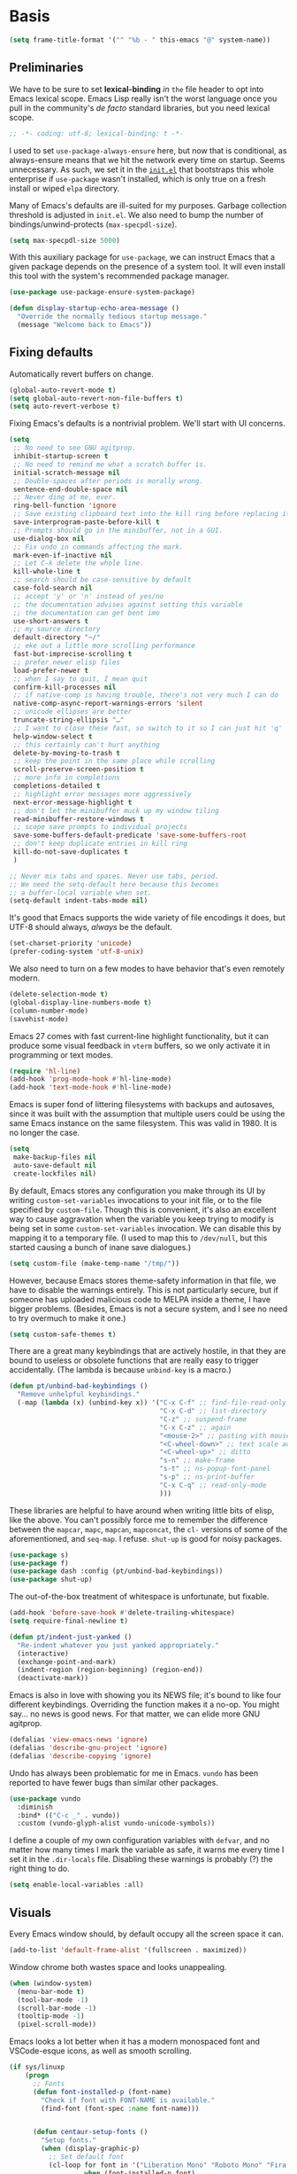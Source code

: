 * Basis
#+begin_src emacs-lisp
  (setq frame-title-format '("" "%b - " this-emacs "@" system-name))
#+end_src

** Preliminaries

We have to be sure to set *lexical-binding* /in/ ~the~ file header to opt into Emacs lexical scope. Emacs Lisp really isn't the worst language once you pull in the community's /de facto/ standard libraries, but you need lexical scope.

#+begin_src emacs-lisp
  ;; -*- coding: utf-8; lexical-binding: t -*-
#+end_src

I used to set ~use-package-always-ensure~ here, but now that is conditional, as always-ensure means that we hit the network every time on startup. Seems unnecessary. As such, we set it in the [[https://github.com/patrickt/emacs/blob/master/init.el][~init.el~]] that bootstraps this whole enterprise if ~use-package~ wasn't installed, which is only true on a fresh install or wiped ~elpa~ directory.

Many of Emacs's defaults are ill-suited for my purposes. Garbage collection threshold is adjusted in ~init.el~.
We also need to bump the number of bindings/unwind-protects (~max-specpdl-size~).

#+begin_src emacs-lisp
  (setq max-specpdl-size 5000)
#+end_src



With this auxiliary package for ~use-package~, we can instruct Emacs that a given package depends on the presence of a system tool. It will even install this tool with the system's recommended package manager.

#+begin_src emacs-lisp
  (use-package use-package-ensure-system-package)
#+end_src

#+begin_src emacs-lisp
  (defun display-startup-echo-area-message ()
    "Override the normally tedious startup message."
    (message "Welcome back to Emacs"))
#+end_src


** Fixing defaults

Automatically revert buffers on change.

#+begin_src emacs-lisp
  (global-auto-revert-mode t)
  (setq global-auto-revert-non-file-buffers t)
  (setq auto-revert-verbose t)
#+end_src


Fixing Emacs's defaults is a nontrivial problem. We'll start with UI concerns.

#+begin_src emacs-lisp
  (setq
   ;; No need to see GNU agitprop.
   inhibit-startup-screen t
   ;; No need to remind me what a scratch buffer is.
   initial-scratch-message nil
   ;; Double-spaces after periods is morally wrong.
   sentence-end-double-space nil
   ;; Never ding at me, ever.
   ring-bell-function 'ignore
   ;; Save existing clipboard text into the kill ring before replacing it.
   save-interprogram-paste-before-kill t
   ;; Prompts should go in the minibuffer, not in a GUI.
   use-dialog-box nil
   ;; Fix undo in commands affecting the mark.
   mark-even-if-inactive nil
   ;; Let C-k delete the whole line.
   kill-whole-line t
   ;; search should be case-sensitive by default
   case-fold-search nil
   ;; accept 'y' or 'n' instead of yes/no
   ;; the documentation advises against setting this variable
   ;; the documentation can get bent imo
   use-short-answers t
   ;; my source directory
   default-directory "~/"
   ;; eke out a little more scrolling performance
   fast-but-imprecise-scrolling t
   ;; prefer newer elisp files
   load-prefer-newer t
   ;; when I say to quit, I mean quit
   confirm-kill-processes nil
   ;; if native-comp is having trouble, there's not very much I can do
   native-comp-async-report-warnings-errors 'silent
   ;; unicode ellipses are better
   truncate-string-ellipsis "…"
   ;; I want to close these fast, so switch to it so I can just hit 'q'
   help-window-select t
   ;; this certainly can't hurt anything
   delete-by-moving-to-trash t
   ;; keep the point in the same place while scrolling
   scroll-preserve-screen-position t
   ;; more info in completions
   completions-detailed t
   ;; highlight error messages more aggressively
   next-error-message-highlight t
   ;; don't let the minibuffer muck up my window tiling
   read-minibuffer-restore-windows t
   ;; scope save prompts to individual projects
   save-some-buffers-default-predicate 'save-some-buffers-root
   ;; don't keep duplicate entries in kill ring
   kill-do-not-save-duplicates t
   )

  ;; Never mix tabs and spaces. Never use tabs, period.
  ;; We need the setq-default here because this becomes
  ;; a buffer-local variable when set.
  (setq-default indent-tabs-mode nil)
#+end_src

It's good that Emacs supports the wide variety of file encodings it does, but UTF-8 should always, /always/ be the default.

#+begin_src emacs-lisp
  (set-charset-priority 'unicode)
  (prefer-coding-system 'utf-8-unix)
#+end_src

We also need to turn on a few modes to have behavior that's even remotely modern.

#+begin_src emacs-lisp
  (delete-selection-mode t)
  (global-display-line-numbers-mode t)
  (column-number-mode)
  (savehist-mode)
#+end_src

Emacs 27 comes with fast current-line highlight functionality, but it can produce some visual feedback in ~vterm~ buffers, so we only activate it in programming or text modes.

#+begin_src emacs-lisp
  (require 'hl-line)
  (add-hook 'prog-mode-hook #'hl-line-mode)
  (add-hook 'text-mode-hook #'hl-line-mode)
#+end_src

Emacs is super fond of littering filesystems with backups and autosaves, since it was built with the assumption that multiple users could be using the same Emacs instance on the same filesystem. This was valid in 1980. It is no longer the case.

#+begin_src emacs-lisp
  (setq
   make-backup-files nil
   auto-save-default nil
   create-lockfiles nil)
#+end_src

By default, Emacs stores any configuration you make through its UI by writing ~custom-set-variables~ invocations to your init file, or to the file specified by ~custom-file~. Though this is convenient, it's also an excellent way to cause aggravation when the variable you keep trying to modify is being set in some ~custom-set-variables~ invocation. We can disable this by mapping it to a temporary file. (I used to map this to ~/dev/null~, but this started causing a bunch of inane save dialogues.)

#+begin_src emacs-lisp
  (setq custom-file (make-temp-name "/tmp/"))
#+end_src

However, because Emacs stores theme-safety information in that file, we have to disable the warnings entirely. This is not particularly secure, but if someone has uploaded malicious code to MELPA inside a theme, I have bigger problems. (Besides, Emacs is not a secure system, and I see no need to try overmuch to make it one.)

#+begin_src emacs-lisp
  (setq custom-safe-themes t)
#+end_src

There are a great many keybindings that are actively hostile, in that they are bound to useless or obsolete functions that are really easy to trigger accidentally. (The lambda is because ~unbind-key~ is a macro.)

#+begin_src emacs-lisp
  (defun pt/unbind-bad-keybindings ()
    "Remove unhelpful keybindings."
    (-map (lambda (x) (unbind-key x)) '("C-x C-f" ;; find-file-read-only
                                        "C-x C-d" ;; list-directory
                                        "C-z" ;; suspend-frame
                                        "C-x C-z" ;; again
                                        "<mouse-2>" ;; pasting with mouse-wheel click
                                        "<C-wheel-down>" ;; text scale adjust
                                        "<C-wheel-up>" ;; ditto
                                        "s-n" ;; make-frame
                                        "s-t" ;; ns-popup-font-panel
                                        "s-p" ;; ns-print-buffer
                                        "C-x C-q" ;; read-only-mode
                                        )))
#+end_src

These libraries are helpful to have around when writing little bits of elisp, like the above. You can't possibly force me to remember the difference between the ~mapcar~, ~mapc~, ~mapcan~, ~mapconcat~, the ~cl-~ versions of some of the aforementioned, and ~seq-map~. I refuse. ~shut-up~ is good for noisy packages.

#+begin_src emacs-lisp
  (use-package s)
  (use-package f)
  (use-package dash :config (pt/unbind-bad-keybindings))
  (use-package shut-up)
#+end_src


The out-of-the-box treatment of whitespace is unfortunate, but fixable.

#+begin_src emacs-lisp
  (add-hook 'before-save-hook #'delete-trailing-whitespace)
  (setq require-final-newline t)

  (defun pt/indent-just-yanked ()
    "Re-indent whatever you just yanked appropriately."
    (interactive)
    (exchange-point-and-mark)
    (indent-region (region-beginning) (region-end))
    (deactivate-mark))
#+end_src


Emacs is also in love with showing you its NEWS file; it's bound to like four different keybindings. Overriding the function makes it a no-op. You might say… no news is good news. For that matter, we can elide more GNU agitprop.

#+begin_src emacs-lisp
  (defalias 'view-emacs-news 'ignore)
  (defalias 'describe-gnu-project 'ignore)
  (defalias 'describe-copying 'ignore)
#+end_src

Undo has always been problematic for me in Emacs.
~vundo~ has been reported to have fewer bugs than similar other packages.

#+begin_src emacs-lisp
  (use-package vundo
    :diminish
    :bind* (("C-c _" . vundo))
    :custom (vundo-glyph-alist vundo-unicode-symbols))
#+end_src

I define a couple of my own configuration variables with ~defvar~, and no matter how many times I mark the variable as safe, it warns me every time I set it in the ~.dir-locals~ file. Disabling these warnings is probably (?) the right thing to do.

#+begin_src emacs-lisp
  (setq enable-local-variables :all)
#+end_src

** Visuals

Every Emacs window should, by default occupy all the screen space it can.

#+begin_src emacs-lisp
  (add-to-list 'default-frame-alist '(fullscreen . maximized))
#+end_src

Window chrome both wastes space and looks unappealing.

#+begin_src emacs-lisp
  (when (window-system)
    (menu-bar-mode t)
    (tool-bar-mode -1)
    (scroll-bar-mode -1)
    (tooltip-mode -1)
    (pixel-scroll-mode))
#+end_src



Emacs looks a lot better when it has a modern monospaced font and VSCode-esque icons, as well as smooth scrolling.

#+begin_src emacs-lisp
  (if sys/linuxp
      (progn
        ;; Fonts
        (defun font-installed-p (font-name)
          "Check if font with FONT-NAME is available."
          (find-font (font-spec :name font-name)))


        (defun centaur-setup-fonts ()
          "Setup fonts."
          (when (display-graphic-p)
            ;; Set default font
            (cl-loop for font in '("Liberation Mono" "Roboto Mono" "Fira Code")
                     when (font-installed-p font)
                     return (set-face-attribute 'default nil
                                                :family font
                                                :height 110))

            ;; Specify font for all unicode characters
            (cl-loop for font in '("Segoe UI Symbol" "Symbola" "Symbol")
                     when (font-installed-p font)
                     return (if (< emacs-major-version 27)
                                (set-fontset-font "fontset-default" 'unicode font nil 'prepend)
                              (set-fontset-font t 'symbol (font-spec :family font) nil 'prepend))))

          ;; Emoji
          (cl-loop for font in '("Noto Color Emoji" "Apple Color Emoji" "Segoe UI Emoji")
                   when (font-installed-p font)
                   return (cond
                           ((< emacs-major-version 27)
                            (set-fontset-font "fontset-default" 'unicode font nil 'prepend))
                           ((< emacs-major-version 28)
                            (set-fontset-font t 'symbol (font-spec :family font) nil 'prepend))
                           (t
                            (set-fontset-font t 'emoji (font-spec :family font) nil 'prepend))))
          )

        (centaur-setup-fonts)
        (add-hook 'window-setup-hook #'centaur-setup-fonts)
        (add-hook 'server-after-make-frame-hook #'centaur-setup-fonts)
        )
    )
#+end_src

** Theme

I use Modus Vivendi, the excellent new theme that now ships with Emacs.

#+begin_src emacs-lisp
  (use-package emacs
  :init
  ;; Add all your customizations prior to loading the themes
  (setq modus-themes-italic-constructs t
        modus-themes-bold-constructs t
        modus-themes-region '(bg-only no-extend))
  :config
  ;; Load the theme of your choice:
  (load-theme 'modus-operandi)
  :bind ("<f4>" . modus-themes-toggle))
#+end_src

URLs should be highlighted and linkified.

#+begin_src emacs-lisp
  (global-goto-address-mode)
#+end_src

*** TODO Icons

#+begin_src emacs-lisp
  (if sys/linuxp
       (progn
        (let ((installed (package-installed-p 'all-the-icons)))
          (use-package all-the-icons)
          (unless installed (all-the-icons-install-fonts)))

        (use-package all-the-icons-dired
          :after all-the-icons
          :hook (dired-mode . all-the-icons-dired-mode))

    (use-package svg-lib)

    (use-package kind-icon
        :after corfu
      :custom
      (kind-icon-use-icons t)
      (kind-icon-default-face 'corfu-default) ; Have background color be the same as `corfu' face background
      (kind-icon-blend-background nil)  ; Use midpoint color between foreground and background colors ("blended")?
      (kind-icon-blend-frac 0.08)
      :config
      (add-to-list 'corfu-margin-formatters #'kind-icon-margin-formatter) ; Enable `kind-icon'
    )
  )
  )
#+end_src

** Modeline

#+begin_src emacs-lisp
  (if sys/linuxp
    (use-package doom-modeline
      :custom
        (doom-modeline-modal-icon nil)
      :init
        (doom-modeline-mode 1)
    )
    (use-package mood-line
      :ensure t
      :config
      (mood-line-mode)
      (setq mood-line-glyph-alist mood-line-glyphs-unicode)
      )
   )
#+end_src

Most major modes pollute the modeline, so we pull in diminish.el to quiesce them.

#+begin_src emacs-lisp
  (use-package diminish
    :config
    (diminish 'visual-line-mode))
#+end_src


** Namespaces

Emacs Lisp doesn't have namespaces, which can be ugly when hacking on libraries. Though Emacs 28 added a feature called "[[https://www.gnu.org/software/emacs/manual/html_node/elisp/Shorthands.html][shorthands]]" that mucks with the reader to desugar some specified prefixes (in ~Local Variables~ blocks) into longer equivalents, it's kind of silly specifying them per-file, when what I just want is to hide the common prefix in my function definitions and calls. ~nameless~ does that and provides a shortcut (~C-c C--~) to insert the prefix.

#+begin_src emacs-lisp
  (use-package nameless
    :custom
    (nameless-private-prefix t))
#+end_src


** Quality-of-life improvements

We start by binding a few builtin commands to more-convenient keystrokes.

Given how often I tweak my config, I bind ~C-c E~ to take me to my config file.

#+begin_src emacs-lisp
  (defun open-init-dir ()
    "Open this very file."
    (interactive)
    (find-file user-emacs-directory))

  (bind-key "C-c E" #'open-init-dir)
#+end_src

It's weird that Emacs doesn't come with a standard way to insert the current date.

#+begin_src emacs-lisp
  (defun pt/insert-current-date ()
    "Insert the current date (Y-m-d) at point."
    (interactive)
    (insert (shell-command-to-string "echo -n $(date +%Y-%m-%d)")))
#+end_src

One of Emacs's most broken UI decisions is to prompt for saving buffers that are marked as modified, even if their contents are the same as on disc. It's totally asinine that this doesn't work like it does everywhere else.

#+begin_src emacs-lisp
  (defun pt/check-file-modification (&optional _)
    "Clear modified bit on all unmodified buffers."
    (interactive)
    (dolist (buf (buffer-list))
      (with-current-buffer buf
        (when (and buffer-file-name (buffer-modified-p) (not (file-remote-p buffer-file-name)) (current-buffer-matches-file-p))
          (set-buffer-modified-p nil)))))

  (defun current-buffer-matches-file-p ()
    "Return t if the current buffer is identical to its associated file."
    (autoload 'diff-no-select "diff")
    (when buffer-file-name
      (diff-no-select buffer-file-name (current-buffer) nil 'noasync)
      (with-current-buffer "*Diff*"
        (and (search-forward-regexp "^Diff finished \(no differences\)\." (point-max) 'noerror) t))))

  ;; (advice-add 'save-some-buffers :before #'pt/check-file-modification)

  ;; (add-hook 'before-save-hook #'pt/check-file-modification)
  ;; (add-hook 'kill-buffer-hook #'pt/check-file-modification)
  (advice-add 'magit-status :before #'pt/check-file-modification)
  (advice-add 'save-buffers-kill-terminal :before #'pt/check-file-modification)
#+end_src


Emacs's keybinding for ~comment-dwim~ is ~M-;~, which is not convenient to type or particularly mnemonic outside of an elisp context (where commenting is indeed ~;~). Better to bind it somewhere sensible. Also, it's nice to have a binding for ~upcase-dwim~.

#+begin_src emacs-lisp
  (bind-key* "C-c /" #'comment-dwim)
  (bind-key* "C-c 0" #'upcase-dwim)
#+end_src


*** Long Lines

Emacs has problems with very long lines. ~so-long~ detects them and takes appropriate action. Good for minified code and whatnot.

#+begin_src emacs-lisp
  (global-so-long-mode)
#+end_src



*** Improving the Help-System

When I hit, accidentally or purposefully, a key chord that forms the prefix of some other chords, I want to see a list of possible completions and their info.

#+begin_src emacs-lisp
  (use-package which-key
    :diminish
    :custom
    (which-key-enable-extended-define-key t)
    :config
    (which-key-mode)
    (which-key-setup-side-window-right))
#+end_src

*** Search

**** Buffers
use isearch or see evil-visualstar

**** TODO Files

deadgrep is the bee's knees for project-wide search, as it uses ~ripgrep~. I defer to the faster and live-previewing ~consult-ripgrep~, but sometimes deadgrep is more useful.

#+begin_src emacs-lisp
  (use-package deadgrep
	       :disabled
    :ensure-system-package rg
    :bind (("C-c H" . #'deadgrep)))
#+end_src



* Dired

Dired needs a couple of customizations to work in a sensible manner.

#+begin_src emacs-lisp
  (setq
     dired-dwim-target t  ;; copy and move files
     ;; Why wouldn't you create destination directories when copying files, Emacs?
     dired-create-destination-dirs 'ask
     ;; Before the existence of this option, you had to either hack
     ;; dired commands or use the dired+ library, the maintainer
     ;; of which refuses to use a VCS. So fuck him.
     dired-kill-when-opening-new-dired-buffer t
     ;; Update directory listings automatically (again, why isn't this default?)
     dired-do-revert-buffer t
     ;; Sensible mark behavior
     dired-mark-region t
  ;; Open dired folders in same buffer
  dired-listing-switches "-aBhl  --group-directories-first"
     )
  (put 'dired-find-alternate-file 'disabled nil)

#+end_src


#+begin_src emacs-lisp
(use-package fd-dired)
#+end_src

* Buffer management
It's useful to have a scratch buffer around, and more useful to have a key chord to switch to it.

#+begin_src emacs-lisp
  (defun switch-to-scratch-buffer ()
    "Switch to the current session's scratch buffer."
    (interactive)
    (switch-to-buffer "*scratch*"))
#+end_src

#+begin_src emacs-lisp
  (defun switch-to-messages-buffer ()
    "Switch to the current session's scratch buffer."
    (interactive)
    (switch-to-buffer "*Messages*"))
#+end_src



~keyboard-quit~ sometimes isn't enough, especially if the minibuffer is open, so here's a beefed-up version.

#+begin_src emacs-lisp
  (defun pt/abort ()
    "Remove auxiliary buffers."
    (interactive)
    (ignore-errors (exit-recursive-edit))
    (ignore-errors (ctrlf-cancel))
    (call-interactively #'keyboard-quit))
#+end_src

Completion systems make ~kill-buffer~ give you a list of possible results, which isn't generally what I want.

#+begin_src emacs-lisp
  (defun kill-this-buffer ()
    "Kill the current buffer."
    (interactive)
    (pt/check-file-modification)
    (kill-buffer nil)
    )
#+end_src

Also, it's nice to be able to kill all buffers.

#+begin_src emacs-lisp
  (defun kill-all-buffers ()
    "Close all buffers."
    (interactive)
    (let ((lsp-restart 'ignore))
      ;; (maybe-unset-buffer-modified)
      (delete-other-windows)
      (save-some-buffers)
      (let
          ((kill-buffer-query-functions '()))
        (mapc 'kill-buffer (buffer-list)))))
#+end_src

** IBuffer
#+begin_src emacs-lisp
    (setq ibuffer-saved-filter-groups
          '(("emacs-config" (or (filename . ".emacs.d")
                                 (filename . "emacs-config")))
             ("Org" (or (mode . org-mode)
                        (filename . "OrgMode")))
             ("Subversion" (name . "\*svn"))
             ("Magit" (name . "\*magit"))
             ("Help" (or (name . "\*Help\*")
                         (name . "\*Apropos\*")
                         (name . "\*info\*")))))
  (add-hook 'ibuffer-mode-hook
            '(lambda ()
               (ibuffer-auto-mode 1)))

  (setq ibuffer-expert t)
  (setq ibuffer-show-empty-filter-groups nil)
#+end_src


* Changes

Making it easy to track changes in a buffer.
Repeated application goes to more recent changes.

#+begin_src emacs-lisp
      (use-package goto-chg
        :ensure t
        :bind
          ("C-," . goto-last-change)
          ("S-C-," . goto-last-change-reverse)
    )
#+end_src




* Completion and input
for a complete,  solution see ~crafted/modules/crafted-completion.el~

** Minibuffer
Modern minibuffer completion: vertico, consult, marginalia, orderless

#+begin_src emacs-lisp
  (use-package vertico
    :config
    (vertico-mode)
    (vertico-mouse-mode)
    (set-face-attribute 'vertico-mouse nil :inherit nil)
    (savehist-mode)
    :custom
    (vertico-count 22)
    (vertico-cycle t)
    :bind (:map vertico-map
		("C-'"           . #'vertico-quick-exit)
		("C-c '"         . #'vertico-quick-insert)
		("<return>"      . #'exit-minibuffer)
		("C-m"           . #'vertico-insert)
		("C-c SPC"       . #'vertico-quick-exit)
		("C-<backspace>" . #'vertico)
		("DEL"           . #'vertico-directory-delete-char)))

  (use-package consult
    :custom
    (consult-narrow-key (kbd ";"))
    (completion-in-region-function #'consult-completion-in-region)
    (xref-show-xrefs-function #'consult-xref)
    (xref-show-definitions-function #'consult-xref)
    (consult-project-root-function #'deadgrep--project-root) ;; ensure ripgrep works
    (consult-preview-key '(:debounce 0.25 any))
    )

  (use-package marginalia
    :config (marginalia-mode))

  (use-package orderless
    :custom (completion-styles '(orderless basic)))

  (use-package prescient
    :config (prescient-persist-mode))
#+end_src

** Autocomplete in Buffers

There is the thinner alternative ~corfu~ compared to ~company~.
We currently using the builtin completion-at-point facilities for autocomplete. The UI considerations afforded by Vertico make it even nicer than what Company offered, and consistently faster, too.

*** Dynamic Abbreviations

Dabbrev completion is based on completion-in-region and can be used with Corfu. You may want to swap the dabbrev-completion with the dabbrev-expand key for easier access, if you prefer completion.
#+begin_src emacs-lisp
  (use-package dabbrev
    :custom
    (dabbrev-case-replace nil)
    (dabbrev-ignored-buffer-regexps '("\\.\\(?:pdf\\|jpe?g\\|png\\)\\'")))
#+end_src

*** corfu
Modern completion

#+begin_src emacs-lisp
  (use-package corfu
    :custom
    (corfu-cycle t)                ;; Enable cycling for `corfu-next/previous'
    (corfu-auto t)                 ;; Enable auto completion
    (corfu-preselect-first t)
    (corfu-echo-documentation t)
    (corfu-separator ?\s)          ;; Orderless field separator
    (corfu-quit-at-boundary 'separator) ;; Never quit at completion boundary
    (corfu-preview-current nil)          ;; Disable current candidate preview
    (corfu-on-exact-match 'insert)      ;; Configure handling of exact matches

    ;; (corfu-quit-no-match nil)      ;; Never quit, even if there is no match
    ;; (corfu-preselect 'prompt)      ;; Preselect the prompt
    ;; (corfu-scroll-margin 5)        ;; Use scroll margin

    (corfu-excluded-modes nil)        ;; add modes where corfu is disabled
    (corfu-popupinfo-mode t)
    :init
    (global-corfu-mode))


  (use-package emacs
    :init
    ;; TAB cycle if there are only few candidates
    (setq completion-cycle-threshold 3)
    (setq completion-category-overrides '((eglot (styles orderless))))


    (setq read-extended-command-predicate
          #'command-completion-default-include-p)

    ;; Enable indentation+completion using the TAB key.
    ;; `completion-at-point' is often bound to M-TAB.
    (setq tab-always-indent t))
#+end_src



When using Emacs in a terminal:
#+begin_src emacs-lisp
    (use-package corfu-terminal)

  (unless (display-graphic-p)
    (require 'corfu-terminal)
    (corfu-terminal-mode +1))
#+end_src


**** cape
Completion sources:

#+begin_src emacs-lisp
  (use-package cape
    :init
    ;; Add `completion-at-point-functions', used by `completion-at-point'.
    (add-to-list 'completion-at-point-functions #'cape-dabbrev)
    (add-to-list 'completion-at-point-functions #'cape-file)
    (add-to-list 'completion-at-point-functions #'cape-sgml)
    (add-to-list 'completion-at-point-functions #'cape-keyword)
    (add-to-list 'completion-at-point-functions #'cape-abbrev)
    (add-to-list 'completion-at-point-functions #'cape-ispell)
    (add-to-list 'completion-at-point-functions #'cape-symbol)
    (add-to-list 'completion-at-point-functions #'cape-history)
    ;;(add-to-list 'completion-at-point-functions #'cape-tex)
    ;;(add-to-list 'completion-at-point-functions #'cape-dict)
    ;;(add-to-list 'completion-at-point-functions #'cape-rfc1345)
    ;;(add-to-list 'completion-at-point-functions #'cape-line)
    )
#+end_src



** TODO Discover actions

~embark~ is a cool package for discoverability. It provides ~embark-act~, which opens a contextual menu about the thing at point. In essence, it changes Emacs interactions from being verb-oriented (aka Lispy-functional) to noun-oriented (like our more OO languages). But it makes things like variable customization easy: no longer do I have to, when I want to tweak a variable name, figure out its name, copy-paste it, hit ~M-:~ and write ~(setq var whatever)~ myself. Just ~embark-act~, hit ~=~ (for assignment), and then I can type in the new value.

#+begin_src emacs-lisp
  (use-package embark
              :disabled
  )

  (use-package embark-consult
               :disabled
               :after (embark consult))

  (use-package embark-vc
               :disabled
               :after embark)
#+end_src


** TODO Regular Expressions

I remember the days before Emacs had real regular expressions. Nowadays, we have them, but the find-and-replace UI is bad. ~visual-regexp~ fixes this. I have this bound to an incredibly stupid keybinding because I simply do not want to take the time to catabolize/forget that particular muscle memory.

#+begin_src emacs-lisp
  (use-package visual-regexp
	       :disabled
    :bind (("C-c 5" . #'vr/replace)))
#+end_src

** Recent Files


By default, the list of recent files gets cluttered up with the contents of downloaded packages.

#+begin_src emacs-lisp
    (use-package recentf
      :after dash
      :custom
      (recentf-exclude '("\\elpa"
                         "private/tmp" ; to avoid custom files
                         "type-break"
                        )
           )
      (recentf-max-saved-items 50)
      (recentf-max-menu-items 30)
      :config (recentf-mode))
#+end_src


** Shell

Emacs can be a really great editor for shell scripts, but it needs a little love first.

#+begin_src emacs-lisp
  (setq sh-basic-offset 2
        sh-basic-indentation 2)
#+end_src


** Emacs-Windows
#+begin_src emacs-lisp
  (use-package windmove
    :config
    (add-hook 'windmove-mode-hook (windmove-default-keybindings 'meta))
  )
#+end_src

* Terminal
** vterm
#+begin_src emacs-lisp
  (if sys/linuxp
      (progn
        (require 'vterm)
        (setq vterm-timer-delay 0.06)

        (defun pt/turn-off-chrome ()
          (hl-line-mode -1)
          (setq vterm-shell "/bin/bash")
          ;;(yascroll-bar-mode nil)
          (display-line-numbers-mode -1))

        (defun pt/project-run-vterm ()
          "Invoke `vterm' in the project's root.
   Switch to the project specific term buffer if it already exists."
          (interactive)
          (let* ((project (project-current))
                 (buffer (format "*vterm %s*" (consult--project-name (project-root project)))))
            (unless (buffer-live-p (get-buffer buffer))
              (unless (require 'vterm nil 'noerror)
                (error "Package 'vterm' is not available"))
              (vterm buffer)
              (vterm-send-string (concat "cd " (project-root project)))
              (vterm-send-return))
            (switch-to-buffer buffer)))

        (add-hook 'vterm-mode #'pt/turn-off-chrome)
        )
    )
#+end_src

** ELisp Terminal emulation
Currently(2023-06-30) not running on Windows.

#+begin_src emacs-lisp
;;  (require 'eat)
#+end_src


* Emac Shell
Howard Abrahams configuration:

  #+BEGIN_SRC elisp
  (use-package eshell
    :init
    (setq ;; eshell-buffer-shorthand t ...  Can't see Bug#19391
          eshell-scroll-to-bottom-on-input 'all
          eshell-error-if-no-glob t
          eshell-hist-ignoredups t
          eshell-save-history-on-exit t
          eshell-prefer-lisp-functions nil
          eshell-destroy-buffer-when-process-dies t))
  #+END_SRC

Eshell would get somewhat confused if I ran the following commands
directly through the normal Elisp library, as these need the better
handling of ansi-term:

  #+BEGIN_SRC elisp
    (use-package eshell
      :init
      (add-hook 'eshell-mode-hook
                (lambda ()
                  (add-to-list 'eshell-visual-commands "ssh")
                  (add-to-list 'eshell-visual-commands "tail")
                  (add-to-list 'eshell-visual-commands "top"))))
  #+END_SRC

   While deleting and recreating =eshell= may be just as fast, I always
   forget and type =clear=, so let's implement it:

   #+BEGIN_SRC elisp
     (defun eshell/clear ()
       "Clear the eshell buffer."
       (let ((inhibit-read-only t))
         (erase-buffer)
         (eshell-send-input)))
#+END_SRC

#+begin_src emacs-lisp
  (use-package eshell-prompt-extras
    :ensure t
    :config
     (with-eval-after-load "esh-opt"
  (autoload 'epe-theme-lambda "eshell-prompt-extras")
  (setq eshell-highlight-prompt nil
        eshell-prompt-function 'epe-theme-lambda))
  )
#+end_src


Help!
#+begin_src emacs-lisp
  (use-package esh-help
    :ensure t
    :after eshell-mode
    :config
     (setup-esh-help-eldoc)
  )
#+end_src

Quickly change directories.

#+begin_src emacs-lisp
  (use-package eshell-z
    :ensure t
    :after eshell-mode
    :config
     (add-hook 'eshell-mode-hook
          (defun my-eshell-mode-hook ()
            (require 'eshell-z)))
  )
#+end_src

Add syntax highlighting.

#+begin_src emacs-lisp
(use-package eshell-syntax-highlighting
  :ensure t
  :after eshell-mode
  :config
  (eshell-syntax-highlighting-global-mode +1))
#+end_src


* Bye

#+begin_src emacs-lisp
;;; basic-setup.el ends here
#+end_src
